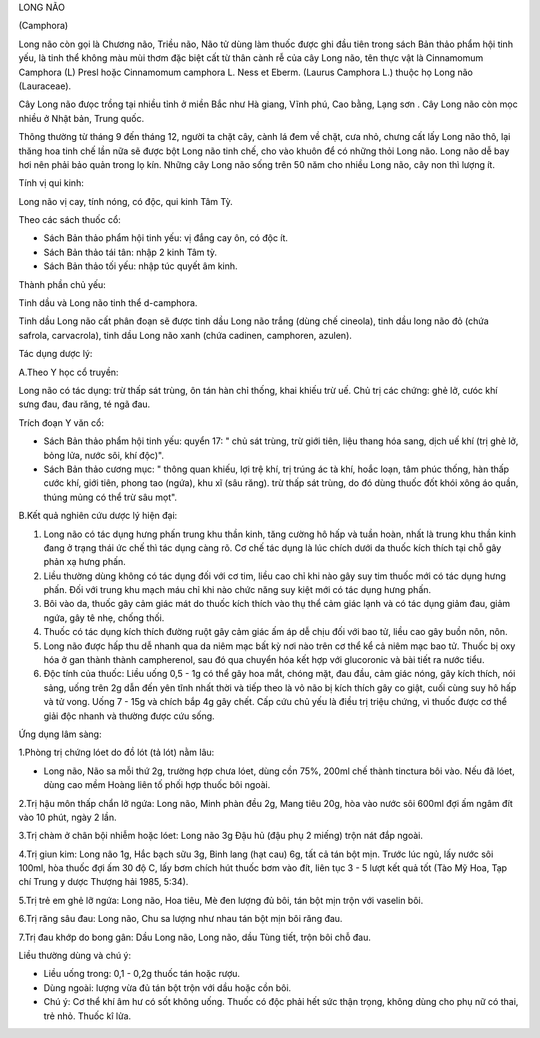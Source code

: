 .. _plants_long_nao:




LONG NÃO

(Camphora)

Long não còn gọi là Chương não, Triều não, Não tử dùng làm thuốc được
ghi đầu tiên trong sách Bản thảo phẩm hội tinh yếu, là tinh thể không
màu mùi thơm đặc biệt cất từ thân cành rễ của cây Long não, tên thực vật
là Cinnamomum Camphora (L) Presl hoặc Cinnamomum camphora L. Ness et
Eberm. (Laurus Camphora L.) thuộc họ Long não (Lauraceae).

Cây Long não đưọc trồng tại nhiều tỉnh ở miền Bắc như Hà giang, Vĩnh
phú, Cao bằng, Lạng sơn . Cây Long não còn mọc nhiều ở Nhật bản, Trung
quốc.

Thông thường từ tháng 9 đến tháng 12, người ta chặt cây, cành lá đem về
chặt, cưa nhỏ, chưng cất lấy Long não thô, lại thăng hoa tinh chế lần
nữa sẽ được bột Long não tinh chế, cho vào khuôn để có những thỏi Long
não. Long não dễ bay hơi nên phải bảo quản trong lọ kín. Những cây Long
não sống trên 50 năm cho nhiều Long não, cây non thì lượng ít.

Tính vị qui kinh:

Long não vị cay, tính nóng, có độc, qui kinh Tâm Tỳ.

Theo các sách thuốc cổ:

-  Sách Bản thảo phẩm hội tinh yếu: vị đắng cay ôn, có độc ít.
-  Sách Bản thảo tái tân: nhập 2 kinh Tâm tỳ.
-  Sách Bản thảo tối yếu: nhập túc quyết âm kinh.

Thành phần chủ yếu:

Tinh dầu và Long não tinh thể d-camphora.

Tinh dầu Long não cất phân đoạn sẽ được tinh dầu Long não trắng (dùng
chế cineola), tinh dầu long não đỏ (chứa safrola, carvacrola), tinh dầu
Long não xanh (chứa cadinen, camphoren, azulen).

Tác dụng dược lý:

A.Theo Y học cổ truyền:

Long não có tác dụng: trừ thấp sát trùng, ôn tán hàn chỉ thống, khai
khiếu trừ uế. Chủ trị các chứng: ghẻ lở, cưóc khí sưng đau, đau răng, té
ngã đau.

Trích đoạn Y văn cổ:

-  Sách Bản thảo phẩm hội tinh yếu: quyển 17: " chủ sát trùng, trừ giới
   tiên, liệu thang hóa sang, dịch uế khí (trị ghẻ lở, bỏng lửa, nước
   sôi, khí độc)".
-  Sách Bản thảo cương mục: " thông quan khiếu, lợi trệ khí, trị trúng
   ác tà khí, hoắc loạn, tâm phúc thống, hàn thấp cước khí, giới tiên,
   phong tao (ngứa), khu xĩ (sâu răng). trừ thấp sát trùng, do đó dùng
   thuốc đốt khói xông áo quần, thúng mủng có thể trừ sâu mọt".

B.Kết quả nghiên cứu dược lý hiện đại:

#. Long não có tác dụng hưng phấn trung khu thần kinh, tăng cường hô hấp
   và tuần hoàn, nhất là trung khu thần kinh đang ở trạng thái ức chế
   thì tác dụng càng rõ. Cơ chế tác dụng là lúc chích dưới da thuốc kích
   thích tại chỗ gây phản xạ hưng phấn.
#. Liều thường dùng không có tác dụng đối với cơ tim, liều cao chỉ khi
   nào gây suy tim thuốc mới có tác dụng hưng phấn. Đối với trung khu
   mạch máu chỉ khi nào chức năng suy kiệt mới có tác dụng hưng phấn.
#. Bôi vào da, thuốc gây cảm giác mát do thuốc kích thích vào thụ thể
   cảm giác lạnh và có tác dụng giảm đau, giảm ngứa, gây tê nhẹ, chống
   thối.
#. Thuốc có tác dụng kích thích đường ruột gây cảm giác ấm áp dễ chịu
   đối với bao tử, liều cao gây buồn nôn, nôn.
#. Long não được hấp thu dễ nhanh qua da niêm mạc bất kỳ nơi nào trên cơ
   thể kể cả niêm mạc bao tử. Thuốc bị oxy hóa ở gan thành thành
   campherenol, sau đó qua chuyển hóa kết hợp với glucoronic và bài tiết
   ra nước tiểu.
#. Độc tính của thuốc: Liều uống 0,5 - 1g có thể gây hoa mắt, chóng mặt,
   đau đầu, cảm giác nóng, gây kích thích, nói sảng, uống trên 2g dẫn
   đến yên tĩnh nhất thời và tiếp theo là vỏ não bị kích thích gây co
   giật, cuối cùng suy hô hấp và tử vong. Uống 7 - 15g và chích bắp 4g
   gây chết. Cấp cứu chủ yếu là điều trị triệu chứng, vì thuốc được cơ
   thể giải độc nhanh và thường được cứu sống.

Ứng dụng lâm sàng:

1.Phòng trị chứng lóet do đồ lót (tả lót) nằm lâu:

-  Long não, Não sa mỗi thứ 2g, trường hợp chưa lóet, dùng cồn 75%,
   200ml chế thành tinctura bôi vào. Nếu đã lóet, dùng cao mềm Hoàng
   liên tố phối hợp thuốc bôi ngoài.

2.Trị hậu môn thấp chẩn lở ngứa: Long não, Minh phàn đều 2g, Mang tiêu
20g, hòa vào nước sôi 600ml đợi ấm ngâm đít vào 10 phút, ngày 2 lần.

3.Trị chàm ở chân bội nhiễm hoặc lóet: Long não 3g Đậu hủ (đậu phụ 2
miếng) trộn nát đắp ngoài.

4.Trị giun kim: Long não 1g, Hắc bạch sữu 3g, Binh lang (hạt cau) 6g,
tất cả tán bột mịn. Trước lúc ngủ, lấy nước sôi 100ml, hòa thuốc đợi ấm
30 độ C, lấy bơm chích hút thuốc bơm vào đít, liên tục 3 - 5 lượt kết
quả tốt (Tào Mỹ Hoa, Tạp chí Trung y dược Thượng hải 1985, 5:34).

5.Trị trẻ em ghẻ lỡ ngứa: Long não, Hoa tiêu, Mè đen lượng đủ bôi, tán
bột mịn trộn với vaselin bôi.

6.Trị răng sâu đau: Long não, Chu sa lượng như nhau tán bột mịn bôi răng
đau.

7.Trị đau khớp do bong gân: Dầu Long não, Long não, dầu Tùng tiết, trộn
bôi chỗ đau.

Liều thường dùng và chú ý:

-  Liều uống trong: 0,1 - 0,2g thuốc tán hoặc rượu.
-  Dùng ngoài: lượng vừa đủ tán bột trộn với dầu hoặc cồn bôi.
-  Chú ý: Cơ thể khí âm hư có sốt không uống. Thuốc có độc phải hết sức
   thận trọng, không dùng cho phụ nữ có thai, trẻ nhỏ. Thuốc kî lửa.

 

..  image:: LONGNAO.JPG
   :width: 50px
   :height: 50px
   :target: LONGNAO_.HTM
